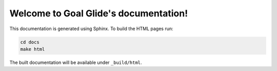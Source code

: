 Welcome to Goal Glide's documentation!
=====================================

This documentation is generated using Sphinx. To build the HTML pages run:

.. code-block:: bash

   cd docs
   make html

The built documentation will be available under ``_build/html``.
